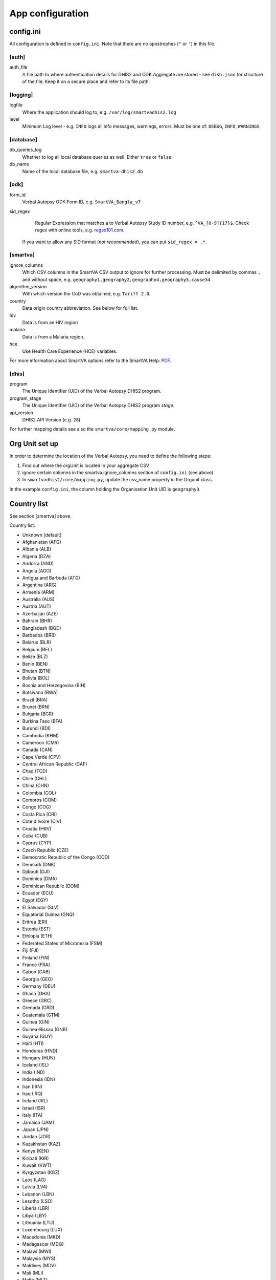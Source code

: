 App configuration
==================

config.ini
------------

All configuration is defined in ``config.ini``. Note that there are no apostrophes (``"`` or ``'``) in this file.

[auth]
^^^^^^

auth_file
	A file path to where authentication details for DHIS2 and ODK Aggregate are stored - see ``dish.json`` for structure of the file.
	Keep it on a secure place and refer to its file path.

[logging]
^^^^^^^^^^

logfile
	Where the application should log to, e.g. ``/var/log/smartvadhis2.log``

level
	Minimum Log level - e.g. ``INFO`` logs all info messages, warnings, errors.
	Must be one of: ``DEBUG``, ``INFO``, ``WARNINGS``

[database]
^^^^^^^^^^

db_queries_log
	Whether to log all local database queries as well. Either ``true`` or ``false``.

db_name
	Name of the local database file, e.g. ``smartva-dhis2.db``

[odk]
^^^^^^

form_id
	Verbal Autopsy ODK Form ID, e.g. ``SmartVA_Bangla_v7``

sid_regex
	Regular Expression that matches a to Verbal Autopsy Study ID number, e.g. ``^VA_[0-9]{17}$``.
	Check regex with online tools, e.g. `regex101.com <https://regex101.com>`_.
    If you want to allow any SID format (*not recommended*), you can put ``sid_regex = .*``.

[smartva]
^^^^^^^^^

ignore_columns
	Which CSV columns in the SmartVA CSV output to ignore for further processing.
	Must be delimited by commas ``,`` and without space, e.g. ``geography1,geography2,geography4,geography5,cause34``

algorithm_version
	With which version the CoD was obtained, e.g. ``Tariff 2.0``.

country
    Data origin country abbreviation. See below for full list.

hiv
    Data is from an HIV region

malaria
    Data is from a Malaria region.

hce
    Use Health Care Experience (HCE) variables.


For more information about SmartVA options refer to the SmartVA Help:
`PDF <http://www.healthdata.org/sites/default/files/files/Tools/SmartVA_Help.pdf>`_.


[dhis]
^^^^^^
program
	The Unique Identifier (UID) of the Verbal Autopsy DHIS2 program.

program_stage
	The Unique Identifier (UID) of the Verbal Autopsy DHIS2 program *stage*.

api_version
    DHIS2 API Version (e.g. ``28``)

For further mapping details see also the ``smartva/core/mapping.py`` module.


Org Unit set up
-----------------

In order to determine the location of the Verbal Autopsy, you need to define the following steps:

1. Find out where the orgUnit is located in your aggregate CSV
2. ignore certain columns in the smartva.ignore_columns section of ``config.ini`` (see above)
3. In ``smartvadhis2/core/mapping.py``, update the csv_name property in the Orgunit class.

In the example ``config.ini``, the column holding the Organisation Unit UID is ``geography3``.

Country list
--------------

See section [smartva] above.

Country list:

- Unknown [default]
- Afghanistan (AFG)
- Albania (ALB)
- Algeria (DZA)
- Andorra (AND)
- Angola (AGO)
- Antigua and Barbuda (ATG)
- Argentina (ARG)
- Armenia (ARM)
- Australia (AUS)
- Austria (AUT)
- Azerbaijan (AZE)
- Bahrain (BHR)
- Bangladesh (BGD)
- Barbados (BRB)
- Belarus (BLR)
- Belgium (BEL)
- Belize (BLZ)
- Benin (BEN)
- Bhutan (BTN)
- Bolivia (BOL)
- Bosnia and Herzegovina (BIH)
- Botswana (BWA)
- Brazil (BRA)
- Brunei (BRN)
- Bulgaria (BGR)
- Burkina Faso (BFA)
- Burundi (BDI)
- Cambodia (KHM)
- Cameroon (CMR)
- Canada (CAN)
- Cape Verde (CPV)
- Central African Republic (CAF)
- Chad (TCD)
- Chile (CHL)
- China (CHN)
- Colombia (COL)
- Comoros (COM)
- Congo (COG)
- Costa Rica (CRI)
- Cote d'Ivoire (CIV)
- Croatia (HRV)
- Cuba (CUB)
- Cyprus (CYP)
- Czech Republic (CZE)
- Democratic Republic of the Congo (COD)
- Denmark (DNK)
- Djibouti (DJI)
- Dominica (DMA)
- Dominican Republic (DOM)
- Ecuador (ECU)
- Egypt (EGY)
- El Salvador (SLV)
- Equatorial Guinea (GNQ)
- Eritrea (ERI)
- Estonia (EST)
- Ethiopia (ETH)
- Federated States of Micronesia (FSM)
- Fiji (FJI)
- Finland (FIN)
- France (FRA)
- Gabon (GAB)
- Georgia (GEO)
- Germany (DEU)
- Ghana (GHA)
- Greece (GRC)
- Grenada (GRD)
- Guatemala (GTM)
- Guinea (GIN)
- Guinea-Bissau (GNB)
- Guyana (GUY)
- Haiti (HTI)
- Honduras (HND)
- Hungary (HUN)
- Iceland (ISL)
- India (IND)
- Indonesia (IDN)
- Iran (IRN)
- Iraq (IRQ)
- Ireland (IRL)
- Israel (ISR)
- Italy (ITA)
- Jamaica (JAM)
- Japan (JPN)
- Jordan (JOR)
- Kazakhstan (KAZ)
- Kenya (KEN)
- Kiribati (KIR)
- Kuwait (KWT)
- Kyrgyzstan (KGZ)
- Laos (LAO)
- Latvia (LVA)
- Lebanon (LBN)
- Lesotho (LSO)
- Liberia (LBR)
- Libya (LBY)
- Lithuania (LTU)
- Luxembourg (LUX)
- Macedonia (MKD)
- Madagascar (MDG)
- Malawi (MWI)
- Malaysia (MYS)
- Maldives (MDV)
- Mali (MLI)
- Malta (MLT)
- Marshall Islands (MHL)
- Mauritania (MRT)
- Mauritius (MUS)
- Mexico (MEX)
- Moldova (MDA)
- Mongolia (MNG)
- Montenegro (MNE)
- Morocco (MAR)
- Mozambique (MOZ)
- Myanmar (MMR)
- Namibia (NAM)
- Nepal (NPL)
- Netherlands (NLD)
- New Zealand (NZL)
- Nicaragua (NIC)
- Niger (NER)
- Nigeria (NGA)
- North Korea (PRK)
- Norway (NOR)
- Oman (OMN)
- Pakistan (PAK)
- Palestine (PSE)
- Panama (PAN)
- Papua New Guinea (PNG)
- Paraguay (PRY)
- Peru (PER)
- Philippines (PHL)
- Poland (POL)
- Portugal (PRT)
- Qatar (QAT)
- Romania (ROU)
- Russia (RUS)
- Rwanda (RWA)
- Saint Lucia (LCA)
- Saint Vincent and the Grenadines (VCT)
- Samoa (WSM)
- Sao Tome and Principe (STP)
- Saudi Arabia (SAU)
- Senegal (SEN)
- Serbia (SRB)
- Seychelles (SYC)
- Sierra Leone (SLE)
- Singapore (SGP)
- Slovakia (SVK)
- Slovenia (SVN)
- Solomon Islands (SLB)
- Somalia (SOM)
- South Africa (ZAF)
- South Korea (KOR)
- Spain (ESP)
- Sri Lanka (LKA)
- Sudan (SDN)
- Suriname (SUR)
- Swaziland (SWZ)
- Sweden (SWE)
- Switzerland (CHE)
- Syria (SYR)
- Taiwan (TWN)
- Tajikistan (TJK)
- Tanzania (TZA)
- Thailand (THA)
- The Bahamas (BHS)
- The Gambia (GMB)
- Timor-Leste (TLS)
- Togo (TGO)
- Tonga (TON)
- Trinidad and Tobago (TTO)
- Tunisia (TUN)
- Turkey (TUR)
- Turkmenistan (TKM)
- Uganda (UGA)
- Ukraine (UKR)
- United Arab Emirates (ARE)
- United Kingdom (GBR)
- United States (USA)
- Uruguay (URY)
- Uzbekistan (UZB)
- Vanuatu (VUT)
- Venezuela (VEN)
- Vietnam (VNM)
- Yemen (YEM)
- Zambia (ZMB)
- Zimbabwe (ZWE)
